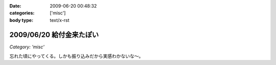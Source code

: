 :date: 2009-06-20 00:48:32
:categories: ['misc']
:body type: text/x-rst

=========================
2009/06/20 給付金来たぽい
=========================

*Category: 'misc'*

忘れた頃にやってくる。しかも振り込みだから実感わかないな～。


.. :extend type: text/html
.. :extend:
